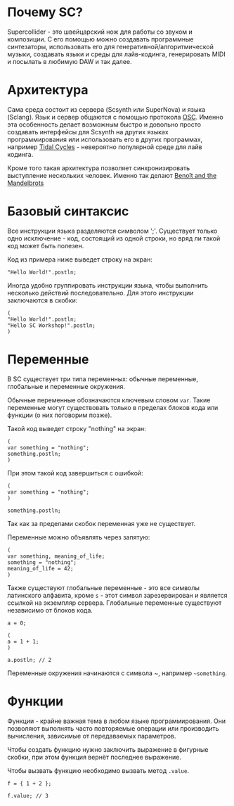 * Почему SC?
Supercollider - это швейцарский нож для работы со звуком и композиции.
С его помощью можно создавать программные синтезаторы, использовать его для
генеративной/алгоритмической музыки, создавать языки и среды для лайв-кодинга,
генерировать MIDI и посылать в любимую DAW и так далее.

* Архитектура
Сама среда состоит из сервера (Scsynth или SuperNova) и языка (Sclang). Язык
и сервер общаются с помощью протокола [[https://en.wikipedia.org/wiki/Open_Sound_Control][OSC]]. Именно эта особенность делает
возможным быстро и довольно просто создавать интерфейсы для Scsynth на других
языках программирования или использовать его в других программах, например
[[https://tidalcycles.org/index.php/Welcome][Tidal Cycles]] - невероятно популярной среде для лайв кодинга.

Кроме того такая архитектура позволяет синхронизировать выступление нескольких
человек. Именно так делают [[http://www.the-mandelbrots.de/][Benoît and the Mandelbrots]]

* Базовый синтаксис
Все инструкции языка разделяются символом ';'. Существует только одно
исключение - код, состоящий из одной строки, но вряд ли такой код может быть
полезен.

Код из примера ниже выведет строку на экран:

#+begin_src sclang
"Hello World!".postln;
#+end_src

Иногда удобно группировать инструкции языка, чтобы выполнить несколько действий
последовательно. Для этого инструкции заключаются в скобки:

#+begin_src sclang
(
"Hello World!".postln;
"Hello SC Workshop!".postln;
)
#+end_src

* Переменные
В SC существует три типа переменных: обычные переменные, глобальные и переменные
окружения.

Обычные переменные обозначаются ключевым словом ~var~. Такие переменные могут
существовать только в пределах блоков кода или функции (о них поговорим позже).

Такой код выведет строку "nothing" на экран:

#+begin_src sclang
(
var something = "nothing";
something.postln;
)
#+end_src

При этом такой код завершиться с ошибкой:

#+begin_src sclang
(
var something = "nothing";
)

something.postln;
#+end_src

Так как за пределами скобок переменная уже не существует.

Переменные можно объявлять через запятую:
#+begin_src sclang
(
var something, meaning_of_life;
something = "nothing";
meaning_of_life = 42;
)
#+end_src

Также существуют глобальные переменные - это все символы латинского алфавита,
кроме ~s~ - этот символ зарезервирован и является ссылкой на экземпляр сервера.
Глобальные переменные существуют независимо от блоков кода.

#+begin_src sclang
a = 0;
 
(
a = 1 + 1;
)

a.postln; // 2
#+end_src

Переменные окружения начинаются с символа ~, например =~something=.

* Функции

Функции - крайне важная тема в любом языке программирования. Они позволяют
выполнять часто повторяемые операции или производить вычисления, зависимые
от передаваемых параметров.

Чтобы создать функцию нужно заключить выражение в фигурные скобки, при этом
функция вернёт последнее выражение.

Чтобы вызвать функцию необходимо вызвать метод ~.value~.

#+begin_src sclang
f = { 1 + 2 };

f.value; // 3
#+end_src
